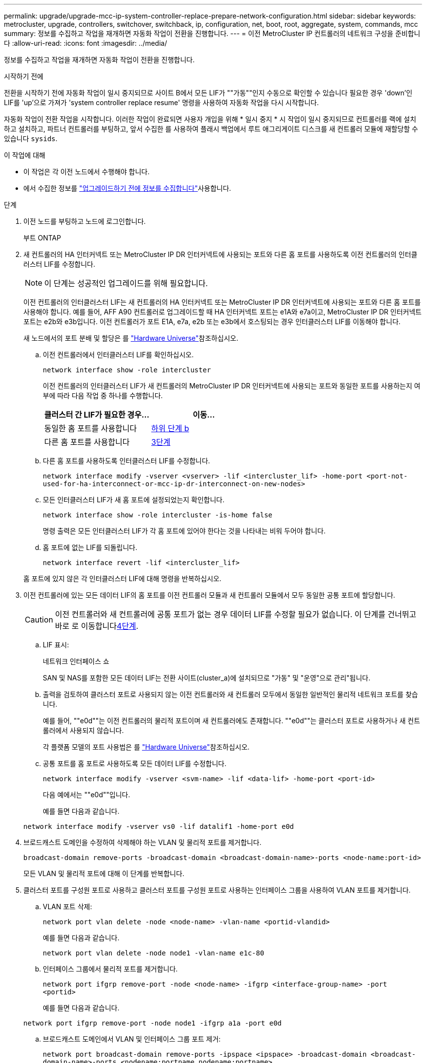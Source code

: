 ---
permalink: upgrade/upgrade-mcc-ip-system-controller-replace-prepare-network-configuration.html 
sidebar: sidebar 
keywords: metrocluster, upgrade, controllers, switchover, switchback, ip, configuration, net, boot, root, aggregate, system, commands, mcc 
summary: 정보를 수집하고 작업을 재개하면 자동화 작업이 전환을 진행합니다. 
---
= 이전 MetroCluster IP 컨트롤러의 네트워크 구성을 준비합니다
:allow-uri-read: 
:icons: font
:imagesdir: ../media/


[role="lead"]
정보를 수집하고 작업을 재개하면 자동화 작업이 전환을 진행합니다.

.시작하기 전에
전환을 시작하기 전에 자동화 작업이 일시 중지되므로 사이트 B에서 모든 LIF가 ""가동""인지 수동으로 확인할 수 있습니다 필요한 경우 'down'인 LIF를 'up'으로 가져가 'system controller replace resume' 명령을 사용하여 자동화 작업을 다시 시작합니다.

자동화 작업이 전환 작업을 시작합니다. 이러한 작업이 완료되면 사용자 개입을 위해 * 일시 중지 * 시 작업이 일시 중지되므로 컨트롤러를 랙에 설치하고 설치하고, 파트너 컨트롤러를 부팅하고, 앞서 수집한 를 사용하여 플래시 백업에서 루트 애그리게이트 디스크를 새 컨트롤러 모듈에 재할당할 수 있습니다 `sysids`.

.이 작업에 대해
* 이 작업은 각 이전 노드에서 수행해야 합니다.
* 에서 수집한 정보를 link:upgrade-mcc-ip-system-controller-replace-prechecks.html#gather-information-before-the-upgrade["업그레이드하기 전에 정보를 수집합니다"]사용합니다.


.단계
. 이전 노드를 부팅하고 노드에 로그인합니다.
+
부트 ONTAP

. 새 컨트롤러의 HA 인터커넥트 또는 MetroCluster IP DR 인터커넥트에 사용되는 포트와 다른 홈 포트를 사용하도록 이전 컨트롤러의 인터클러스터 LIF를 수정합니다.
+

NOTE: 이 단계는 성공적인 업그레이드를 위해 필요합니다.

+
이전 컨트롤러의 인터클러스터 LIF는 새 컨트롤러의 HA 인터커넥트 또는 MetroCluster IP DR 인터커넥트에 사용되는 포트와 다른 홈 포트를 사용해야 합니다. 예를 들어, AFF A90 컨트롤러로 업그레이드할 때 HA 인터커넥트 포트는 e1A와 e7a이고, MetroCluster IP DR 인터커넥트 포트는 e2b와 e3b입니다. 이전 컨트롤러가 포트 E1A, e7a, e2b 또는 e3b에서 호스팅되는 경우 인터클러스터 LIF를 이동해야 합니다.

+
새 노드에서의 포트 분배 및 할당은 를 https://hwu.netapp.com["Hardware Universe"]참조하십시오.

+
.. 이전 컨트롤러에서 인터클러스터 LIF를 확인하십시오.
+
`network interface show  -role intercluster`

+
이전 컨트롤러의 인터클러스터 LIF가 새 컨트롤러의 MetroCluster IP DR 인터커넥트에 사용되는 포트와 동일한 포트를 사용하는지 여부에 따라 다음 작업 중 하나를 수행합니다.

+
[cols="2*"]
|===
| 클러스터 간 LIF가 필요한 경우... | 이동... 


| 동일한 홈 포트를 사용합니다 | <<controller_replace_upgrade_prepare_network_ports_2b,하위 단계 b>> 


| 다른 홈 포트를 사용합니다 | <<controller_replace_upgrade_prepare_network_ports_3,3단계>> 
|===
.. [[controller_replace_upgrade_prepare_network_ports_2b]] 다른 홈 포트를 사용하도록 인터클러스터 LIF를 수정합니다.
+
`network interface modify -vserver <vserver> -lif <intercluster_lif> -home-port <port-not-used-for-ha-interconnect-or-mcc-ip-dr-interconnect-on-new-nodes>`

.. 모든 인터클러스터 LIF가 새 홈 포트에 설정되었는지 확인합니다.
+
`network interface show -role intercluster -is-home  false`

+
명령 출력은 모든 인터클러스터 LIF가 각 홈 포트에 있어야 한다는 것을 나타내는 비워 두어야 합니다.

.. 홈 포트에 없는 LIF를 되돌립니다.
+
`network interface revert -lif <intercluster_lif>`

+
홈 포트에 있지 않은 각 인터클러스터 LIF에 대해 명령을 반복하십시오.



. [[controller_replace_upgrade_prepare_network_ports_3]] 이전 컨트롤러에 있는 모든 데이터 LIF의 홈 포트를 이전 컨트롤러 모듈과 새 컨트롤러 모듈에서 모두 동일한 공통 포트에 할당합니다.
+

CAUTION: 이전 컨트롤러와 새 컨트롤러에 공통 포트가 없는 경우 데이터 LIF를 수정할 필요가 없습니다. 이 단계를 건너뛰고 바로 로 이동합니다<<upgrades_assisted_without_matching_ports,4단계>>.

+
.. LIF 표시:
+
네트워크 인터페이스 쇼

+
SAN 및 NAS를 포함한 모든 데이터 LIF는 전환 사이트(cluster_a)에 설치되므로 "가동" 및 "운영"으로 관리"됩니다.

.. 출력을 검토하여 클러스터 포트로 사용되지 않는 이전 컨트롤러와 새 컨트롤러 모두에서 동일한 일반적인 물리적 네트워크 포트를 찾습니다.
+
예를 들어, ""e0d""는 이전 컨트롤러의 물리적 포트이며 새 컨트롤러에도 존재합니다. ""e0d""는 클러스터 포트로 사용하거나 새 컨트롤러에서 사용되지 않습니다.

+
각 플랫폼 모델의 포트 사용법은 를 link:https://hwu.netapp.com/["Hardware Universe"^]참조하십시오.

.. 공통 포트를 홈 포트로 사용하도록 모든 데이터 LIF를 수정합니다.
+
`network interface modify -vserver <svm-name> -lif <data-lif> -home-port <port-id>`

+
다음 예에서는 ""e0d""입니다.

+
예를 들면 다음과 같습니다.

+
[listing]
----
network interface modify -vserver vs0 -lif datalif1 -home-port e0d
----


. [[upgrades_assisted_without_matching_ports]] 브로드캐스트 도메인을 수정하여 삭제해야 하는 VLAN 및 물리적 포트를 제거합니다.
+
`broadcast-domain remove-ports -broadcast-domain <broadcast-domain-name>-ports <node-name:port-id>`

+
모든 VLAN 및 물리적 포트에 대해 이 단계를 반복합니다.

. 클러스터 포트를 구성원 포트로 사용하고 클러스터 포트를 구성원 포트로 사용하는 인터페이스 그룹을 사용하여 VLAN 포트를 제거합니다.
+
.. VLAN 포트 삭제:
+
`network port vlan delete -node <node-name> -vlan-name <portid-vlandid>`

+
예를 들면 다음과 같습니다.

+
[listing]
----
network port vlan delete -node node1 -vlan-name e1c-80
----
.. 인터페이스 그룹에서 물리적 포트를 제거합니다.
+
`network port ifgrp remove-port -node <node-name> -ifgrp <interface-group-name> -port <portid>`

+
예를 들면 다음과 같습니다.

+
[listing]
----
network port ifgrp remove-port -node node1 -ifgrp a1a -port e0d
----
.. 브로드캐스트 도메인에서 VLAN 및 인터페이스 그룹 포트 제거:
+
`network port broadcast-domain remove-ports -ipspace <ipspace> -broadcast-domain <broadcast-domain-name>-ports <nodename:portname,nodename:portname>,..`

.. 필요에 따라 다른 물리적 포트를 구성원으로 사용하도록 인터페이스 그룹 포트를 수정합니다.
+
`ifgrp add-port -node <node-name> -ifgrp <interface-group-name> -port <port-id>`



. 노드 중단:
+
`halt -inhibit-takeover true -node <node-name>`

+
이 단계는 두 노드에서 모두 수행해야 합니다.

. 노드가 프롬프트에 있는지 `LOADER` 확인하고 현재 환경 변수를 수집 및 유지합니다.
. bootarg 값을 수집합니다.
+
'printenv'

. 컨트롤러가 업그레이드되는 사이트에서 노드 및 쉘프의 전원을 끕니다.


.다음 단계
link:upgrade-mcc-ip-system-controller-replace-setup-new-controllers.html["새 컨트롤러를 설정하고 NetBoot합니다"]..
